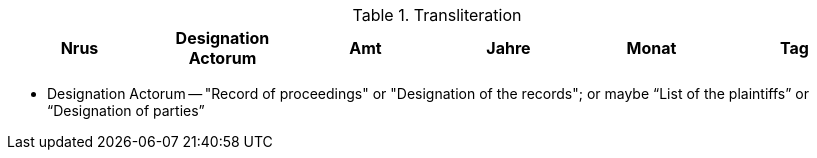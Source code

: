 

.Transliteration
|===
|Nrus|Designation Actorum|Amt|Jahre|Monat|Tag


|===

* Designation Actorum -- "Record of proceedings" or "Designation of the records"; or maybe “List of the plaintiffs” or “Designation of parties”  
